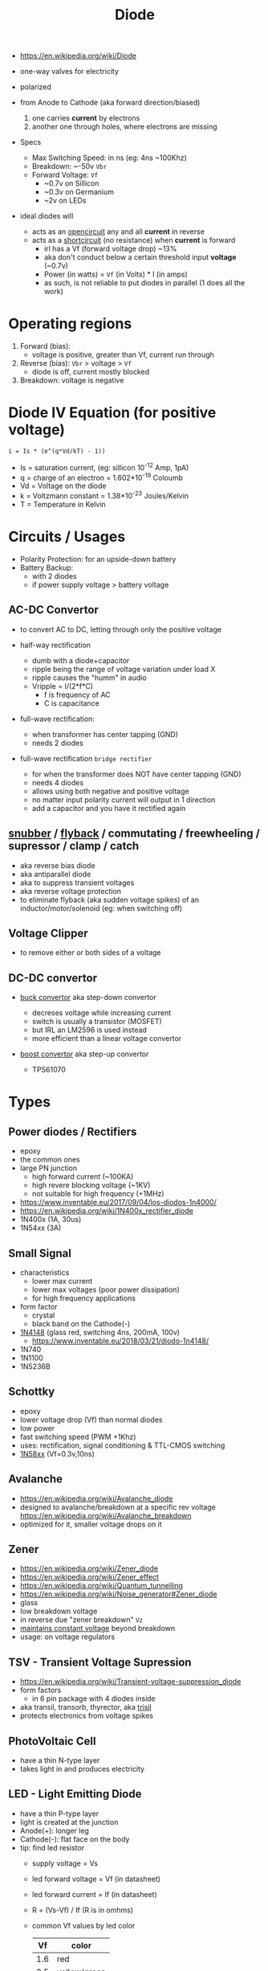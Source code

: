 #+TITLE: Diode

#+CAPTION: diode's symbol, Anode(+) -> Cathode(-)
#+ATTR_ORG: :width 150
[[https://upload.wikimedia.org/wikipedia/commons/thumb/b/b4/Diode_symbol.svg/320px-Diode_symbol.svg.png]]

- https://en.wikipedia.org/wiki/Diode

- one-way valves for electricity
- polarized
- from Anode to Cathode (aka forward direction/biased)
  1) one carries *current* by electrons
  2) another one through holes, where electrons are missing

- Specs
  - Max Switching Speed: in ns (eg: 4ns ~100Khz)
  - Breakdown: ~-50v =Vbr=
  - Forward Voltage: =Vf=
    - ~0.7v on Sillicon
    - ~0.3v on Germanium
    - ~2v on LEDs

- ideal diodes will
  - acts as an _opencircuit_ any and all *current* in reverse
  - acts as a _shortcircuit_ (no resistance) when *current* is forward
    - irl has a Vf (forward voltage drop) ~13%
    - aka don't conduct below a certain threshold input *voltage* (~0.7v)
    - Power (in watts) = =Vf= (in Volts) * I (in amps)
    - as such, is not reliable to put diodes in parallel (1 does all the work)

* Operating regions

1) Forward (bias):
   - voltage is positive, greater than Vf, current run through
2) Reverse (bias): =Vbr= > voltage > =Vf=
   - diode is off, current mostly blocked
3) Breakdown: voltage is negative

#+CAPTION: real diode's voltage/current relationship
#+ATTR_ORG: :width 300
[[https://upload.wikimedia.org/wikipedia/commons/thumb/2/2a/Diode_current_wiki.png/628px-Diode_current_wiki.png]]

* Diode IV Equation (for positive voltage)

#+begin_src
  i = Is * (e^(q*Vd/kT) - 1))
#+end_src

- Is = saturation current, (eg: sillicon 10^-12 Amp, 1pA)
- q  = charge of an electron = 1.602*10^-19 Coloumb
- Vd = Voltage on the diode
- k  = Voltzmann constant = 1.38*10^-23 Joules/Kelvin
- T  = Temperature in Kelvin

* Circuits / Usages
- Polarity Protection: for an upside-down battery
- Battery Backup:
  - with 2 diodes
  - if power supply voltage > battery voltage
  #+ATTR_ORG: :width 200
  [[https://i.sstatic.net/yPLyU.png]]

** AC-DC Convertor

- to convert AC to DC, letting through only the positive voltage

- half-way rectification
  - dumb with a diode+capacitor
  - ripple being the range of voltage variation under load X
  - ripple causes the "humm" in audio
  - Vripple = I/(2*f*C)
    - f is frequency of AC
    - C is capacitance

- full-wave rectification:
  - when transformer has center tapping (GND)
  - needs 2 diodes
  [[https://www.allaboutcircuits.com/uploads/articles/full-wave-center-tap-rectifier-schematic-diagram.jpg]]

- full-wave rectification ~bridge rectifier~
  - for when the transformer does NOT have center tapping (GND)
  - needs 4 diodes
  - allows using both negative and positive voltage
  - no matter input polarity current will output in 1 direction
  - add a capacitor and you have it rectified again
  [[https://upload.wikimedia.org/wikipedia/commons/thumb/4/4e/ACtoDCpowersupply.png/320px-ACtoDCpowersupply.png]]

** [[https://en.wikipedia.org/wiki/Snubber][snubber]] / [[https://en.wikipedia.org/wiki/Flyback_diode][flyback]] / commutating / freewheeling / supressor / clamp / catch

- aka reverse bias diode
- aka antiparallel diode
- aka to suppress transient voltages
- aka reverse voltage protection
- to eliminate flyback (aka sudden voltage spikes) of an inductor/motor/solenoid (eg: when switching off)
#+ATTR_ORG: :width 250
 [[https://upload.wikimedia.org/wikipedia/commons/thumb/9/92/Flyback_Diode.svg/1280px-Flyback_Diode.svg.png]]

** Voltage Clipper

- to remove either or both sides of a voltage
 [[https://upload.wikimedia.org/wikipedia/commons/thumb/1/17/Zener_Diode.svg/640px-Zener_Diode.svg.png]]

** DC-DC convertor

- [[https://en.wikipedia.org/wiki/Buck_converter][buck convertor]] aka step-down convertor
  - decreses voltage while increasing current
  - switch is usually a transistor (MOSFET)
  - but IRL an LM2596 is used instead
  - more efficient than a linear voltage convertor
  #+ATTR_ORG: :width 150
  [[https://upload.wikimedia.org/wikipedia/commons/thumb/5/52/Buck_operating.svg/320px-Buck_operating.svg.png]]

- [[https://en.wikipedia.org/wiki/Boost_converter][boost convertor]] aka step-up convertor
  - TPS61070
  #+ATTR_ORG: :width 150
  [[https://upload.wikimedia.org/wikipedia/commons/thumb/0/09/Boost_operating.svg/229px-Boost_operating.svg.png]]

* Types

** Power diodes / Rectifiers

- epoxy
- the common ones
- large PN junction
  - high forward current (~100KA)
  - high revere blocking voltage (~1KV)
  - not suitable for high frequency (+1MHz)

- https://www.inventable.eu/2017/09/04/los-diodos-1n4000/
- https://en.wikipedia.org/wiki/1N400x_rectifier_diode
- 1N400x (1A, 30us)
- 1N54xx (3A)

** Small Signal

- characteristics
  - lower max current
  - lower max voltages (poor power dissipation)
  - for high frequency applications

- form factor
  - crystal
  - black band on the Cathode(-)

- [[https://en.wikipedia.org/wiki/1N4148_signal_diode][1N4148]] (glass red, switching 4ns, 200mA, 100v)
  - https://www.inventable.eu/2018/03/21/diodo-1n4148/
- 1N740
- 1N1100
- 1N5236B

** Schottky

- epoxy
- lower voltage drop (Vf) than normal diodes
- low power
- fast switching speed (PWM +1Khz)
- uses: rectification, signal conditioning & TTL-CMOS switching
- [[https://en.wikipedia.org/wiki/List_of_1N58xx_Schottky_diodes][1N58xx]] (Vf=0.3v,10ns)

** Avalanche

- https://en.wikipedia.org/wiki/Avalanche_diode
- designed to avalanche/breakdown at a specific rev voltage https://en.wikipedia.org/wiki/Avalanche_breakdown
- optimized for it, smaller voltage drops on it

** Zener

- https://en.wikipedia.org/wiki/Zener_diode
- https://en.wikipedia.org/wiki/Zener_effect
- https://en.wikipedia.org/wiki/Quantum_tunnelling
- https://en.wikipedia.org/wiki/Noise_generator#Zener_diode
- glass
- low breakdown voltage
- in reverse due "zener breakdown" =Vz=
- _maintains constant voltage_ beyond breakdown
- usage: on voltage regulators
[[https://www.digikey.be/-/media/MakerIO/Images/blogs/zener-diode-basic-operation-fig5.JPG]]

** TSV - Transient Voltage Supression

- https://en.wikipedia.org/wiki/Transient-voltage-suppression_diode
- form factors
  - in 6 pin package with 4 diodes inside
- aka transil, transorb, thyrector, aka [[https://en.wikipedia.org/wiki/Trisil][trisil]]
- protects electronics from voltage spikes

** PhotoVoltaic Cell

  - have a thin N-type layer
  - takes light in and produces electricity

** LED - Light Emitting Diode

- have a thin P-type layer
- light is created at the junction
- Anode(+): longer leg
- Cathode(-): flat face on the body
- tip: find led resistor
  - supply voltage = Vs
  - led forward voltage = Vf (in datasheet)
  - led forward current = If (in datasheet)
  - R = (Vs-Vf) / If (R is in omhms)
  - common Vf values by led color
    |-----+--------------|
    |  Vf | color        |
    |-----+--------------|
    | 1.6 | red          |
    | 2.5 | yellow/green |
    |   3 | blue/white   |
    |-----+--------------|
- ~20mA needed

** High-Power LED

  - for illumination
    - replaced arrays of normal LEDs
  - on a heatsink
  - +1W
  - constant current
  - you need a MOSFET and a Voltage Regulator to drive them with GPIO
